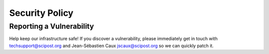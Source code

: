 ###############
Security Policy
###############

*************************
Reporting a Vulnerability
*************************

Help keep our infrastructure safe! If you discover a vulnerability,
please immediately get in touch with techsupport@scipost.org and
Jean-Sébastien Caux jscaux@scipost.org so we can quickly patch it.
